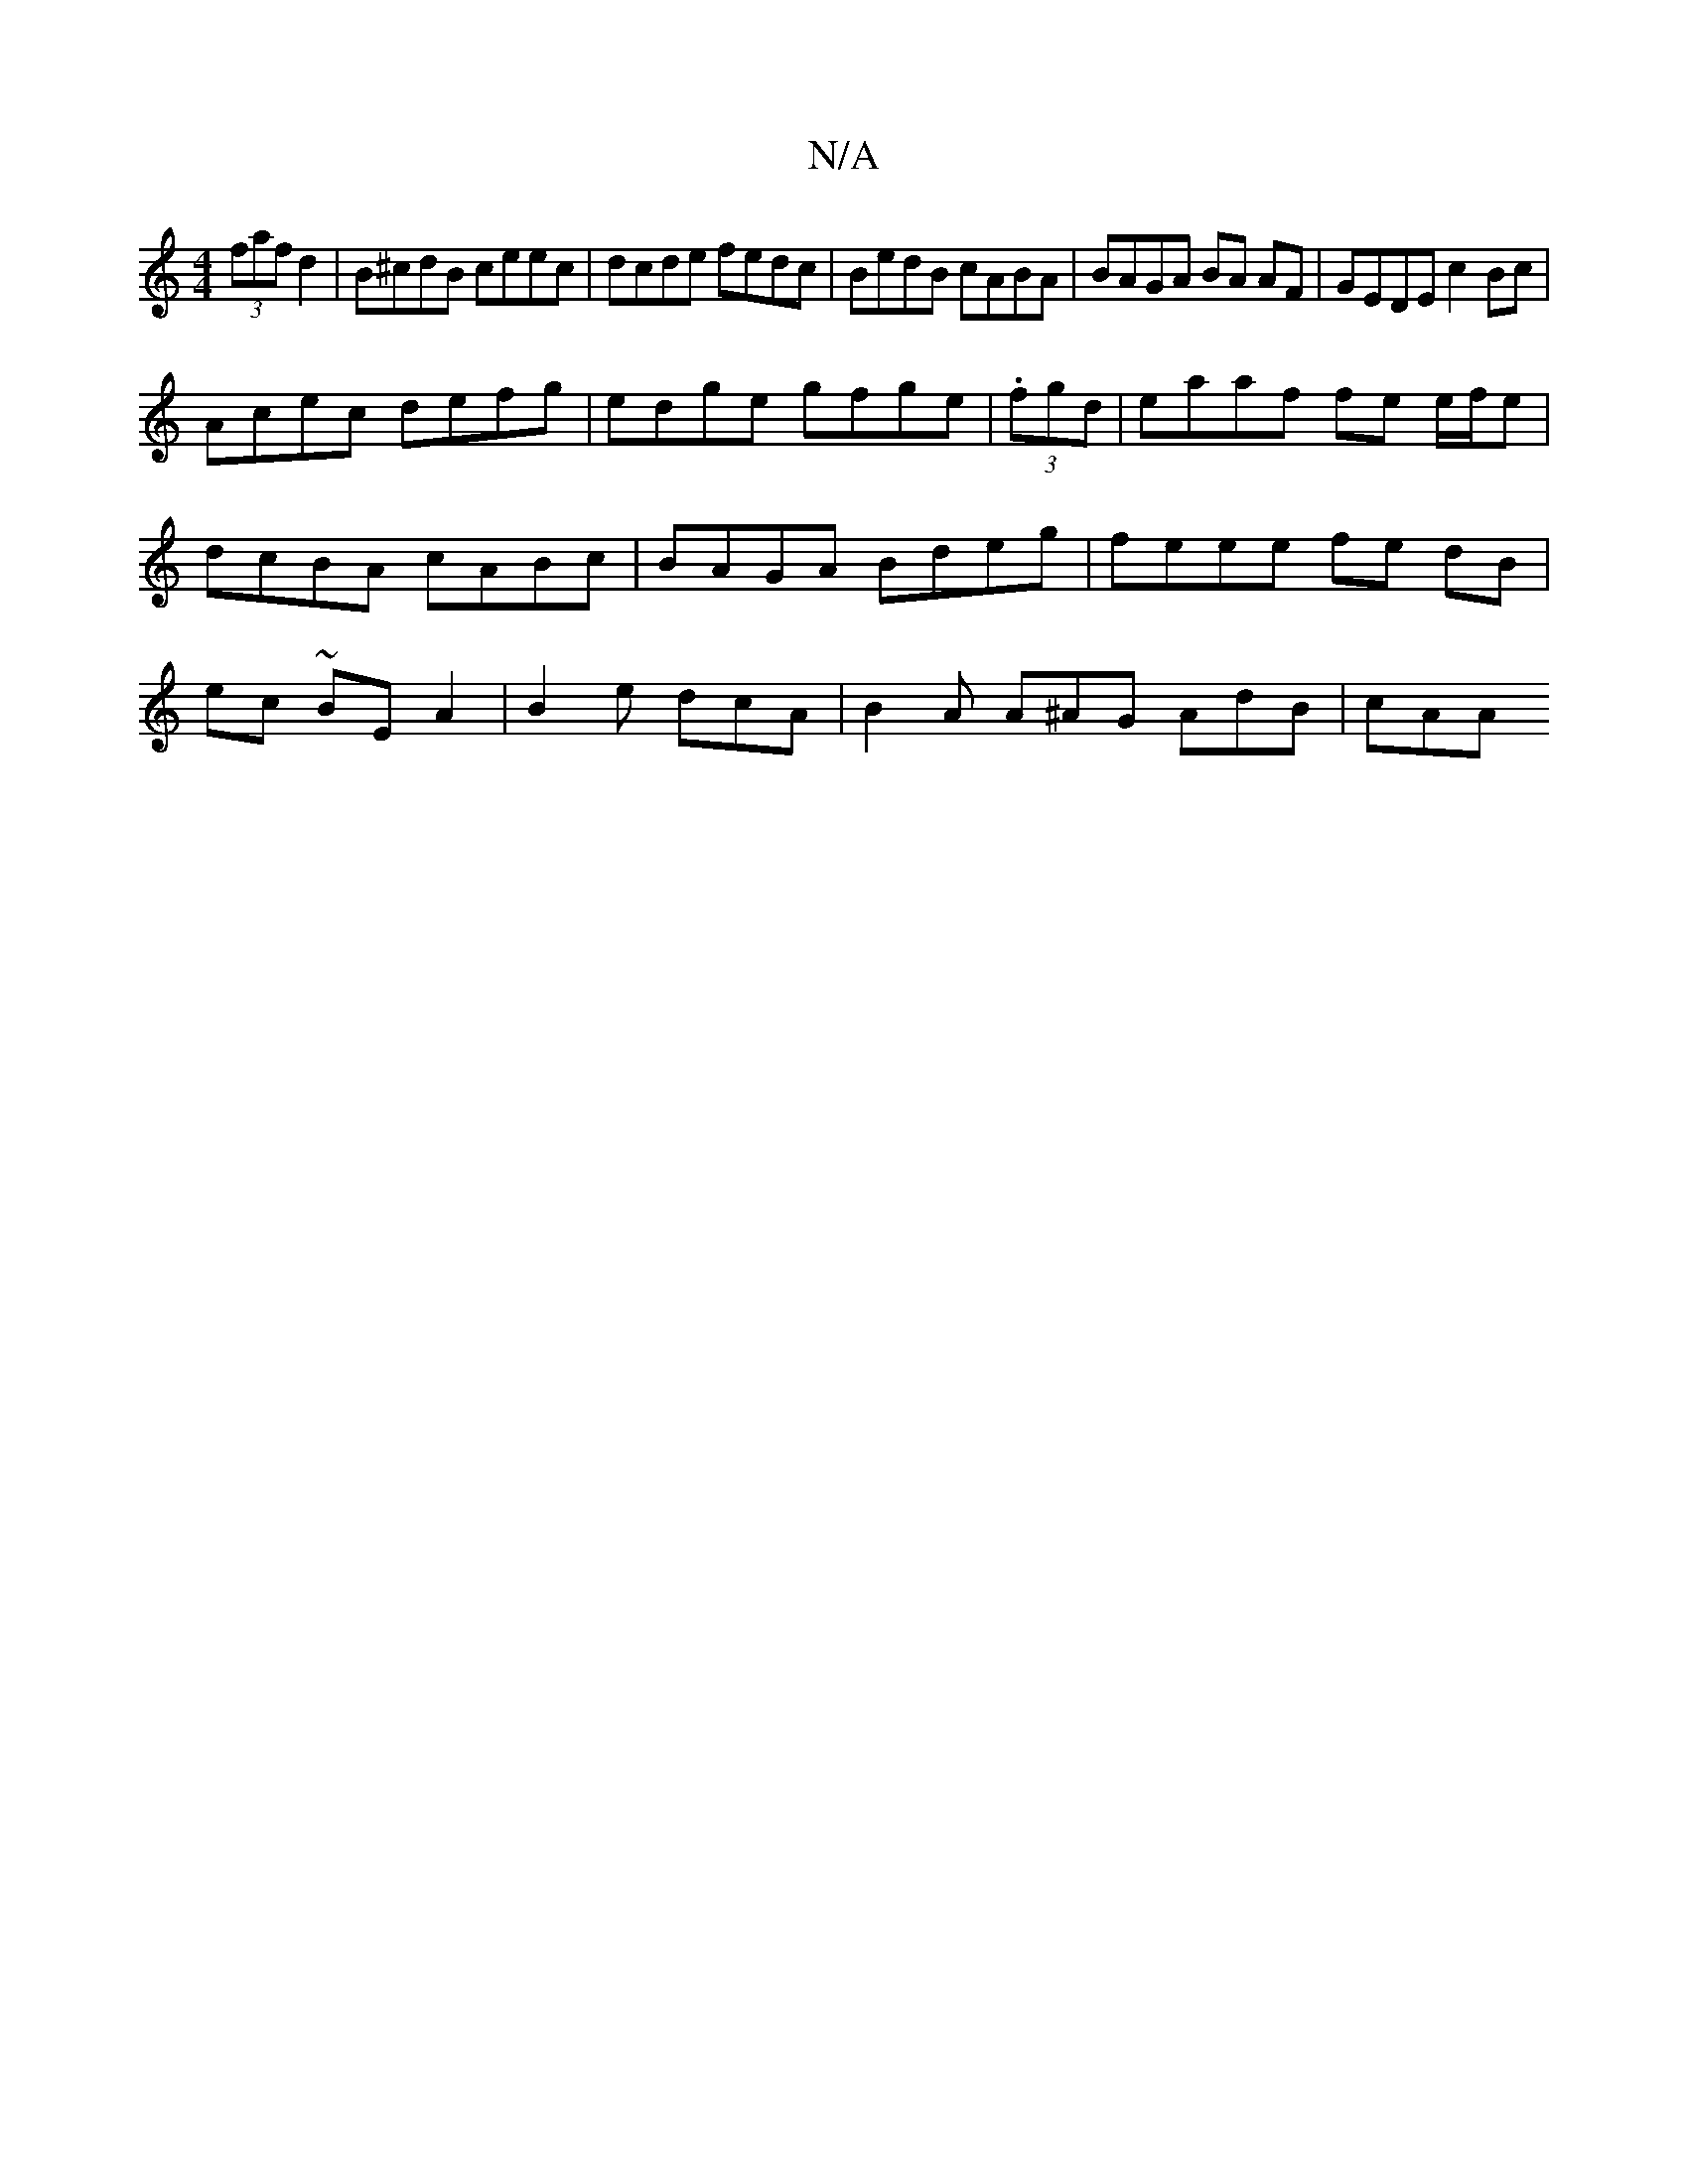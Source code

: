 X:1
T:N/A
M:4/4
R:N/A
K:Cmajor
 (3faf d2 | B^cdB ceec | dcde fedc | BedB cABA | BAGA BA AF | GEDE c2 Bc |
Acec defg | edge gfge | (3.fgd|eaaf fe e/f/e |dcBA cABc | BAGA Bdeg | feee fe dB | ec ~2 BEA2 | B2e dcA | B2A A^AG AdB | cAA 
